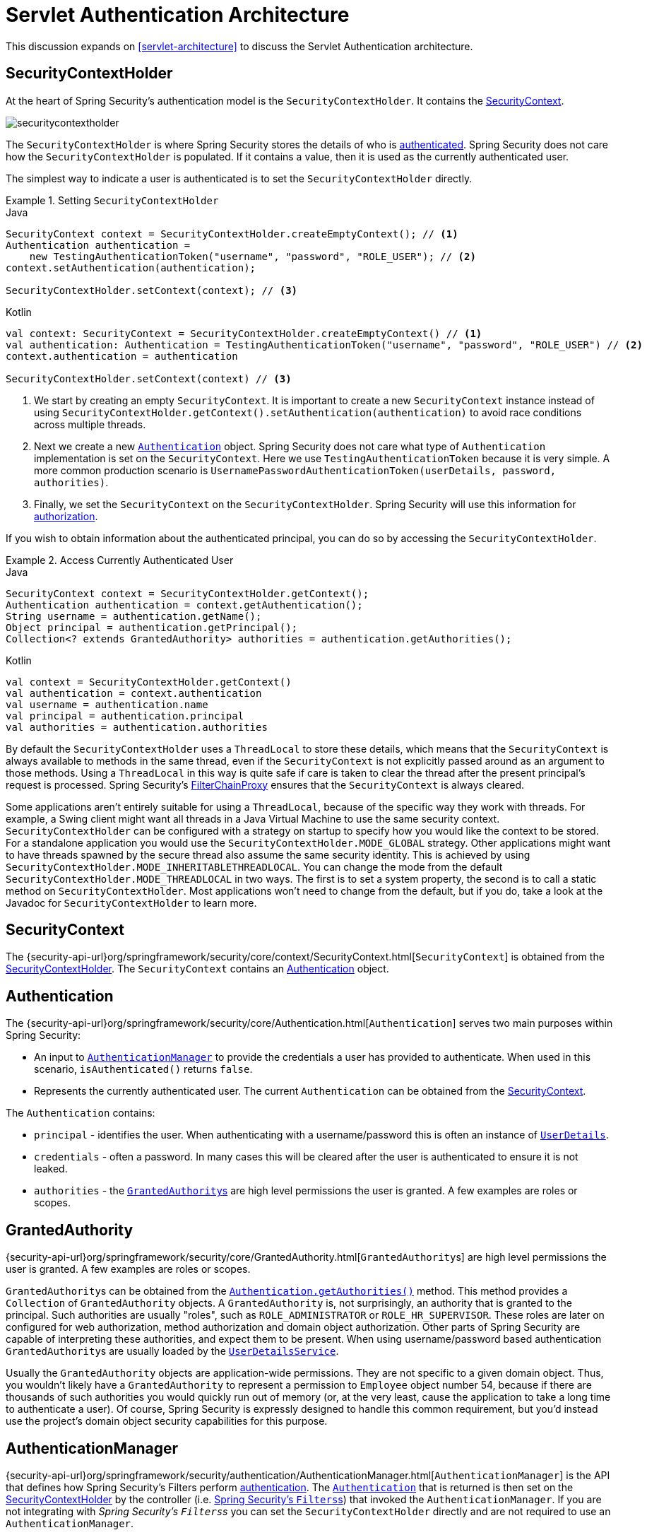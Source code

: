 [[servlet-authentication-architecture]]
= Servlet Authentication Architecture
:figures: images/servlet/authentication/architecture
:icondir: images/icons

This discussion expands on <<servlet-architecture>> to discuss the Servlet Authentication architecture.

[[servlet-authentication-securitycontextholder]]
== SecurityContextHolder


At the heart of Spring Security's authentication model is the `SecurityContextHolder`.
It contains the <<servlet-authentication-securitycontext>>.

image::{figures}/securitycontextholder.png[]

The `SecurityContextHolder` is where Spring Security stores the details of who is <<authentication,authenticated>>.
Spring Security does not care how the `SecurityContextHolder` is populated.
If it contains a value, then it is used as the currently authenticated user.

The simplest way to indicate a user is authenticated is to set the `SecurityContextHolder` directly.

.Setting `SecurityContextHolder`
====
.Java
[source,java,role="primary"]
----
SecurityContext context = SecurityContextHolder.createEmptyContext(); // <1>
Authentication authentication =
    new TestingAuthenticationToken("username", "password", "ROLE_USER"); // <2>
context.setAuthentication(authentication);

SecurityContextHolder.setContext(context); // <3>
----

.Kotlin
[source,kotlin,role="secondary"]
----
val context: SecurityContext = SecurityContextHolder.createEmptyContext() // <1>
val authentication: Authentication = TestingAuthenticationToken("username", "password", "ROLE_USER") // <2>
context.authentication = authentication

SecurityContextHolder.setContext(context) // <3>
----
====

<1> We start by creating an empty `SecurityContext`.
It is important to create a new `SecurityContext` instance instead of using `SecurityContextHolder.getContext().setAuthentication(authentication)` to avoid race conditions across multiple threads.
<2> Next we create a new <<servlet-authentication-authentication,`Authentication`>> object.
Spring Security does not care what type of `Authentication` implementation is set on the `SecurityContext`.
Here we use `TestingAuthenticationToken` because it is very simple.
A more common production scenario is `UsernamePasswordAuthenticationToken(userDetails, password, authorities)`.
<3> Finally, we set the `SecurityContext` on the `SecurityContextHolder`.
Spring Security will use this information for <<servlet-authorization,authorization>>.

If you wish to obtain information about the authenticated principal, you can do so by accessing the `SecurityContextHolder`.

.Access Currently Authenticated User
====
.Java
[source,java,role="primary"]
----
SecurityContext context = SecurityContextHolder.getContext();
Authentication authentication = context.getAuthentication();
String username = authentication.getName();
Object principal = authentication.getPrincipal();
Collection<? extends GrantedAuthority> authorities = authentication.getAuthorities();
----

.Kotlin
[source,kotlin,role="secondary"]
----
val context = SecurityContextHolder.getContext()
val authentication = context.authentication
val username = authentication.name
val principal = authentication.principal
val authorities = authentication.authorities
----
====

// FIXME: add links to HttpServletRequest.getRemoteUser() and @CurrentSecurityContext @AuthenticationPrincipal

By default the `SecurityContextHolder` uses a `ThreadLocal` to store these details, which means that the `SecurityContext` is always available to methods in the same thread, even if the `SecurityContext` is not explicitly passed around as an argument to those methods.
Using a `ThreadLocal` in this way is quite safe if care is taken to clear the thread after the present principal's request is processed.
Spring Security's <<servlet-filterchainproxy,FilterChainProxy>> ensures that the `SecurityContext` is always cleared.

Some applications aren't entirely suitable for using a `ThreadLocal`, because of the specific way they work with threads.
For example, a Swing client might want all threads in a Java Virtual Machine to use the same security context.
`SecurityContextHolder` can be configured with a strategy on startup to specify how you would like the context to be stored.
For a standalone application you would use the `SecurityContextHolder.MODE_GLOBAL` strategy.
Other applications might want to have threads spawned by the secure thread also assume the same security identity.
This is achieved by using `SecurityContextHolder.MODE_INHERITABLETHREADLOCAL`.
You can change the mode from the default `SecurityContextHolder.MODE_THREADLOCAL` in two ways.
The first is to set a system property, the second is to call a static method on `SecurityContextHolder`.
Most applications won't need to change from the default, but if you do, take a look at the Javadoc for `SecurityContextHolder` to learn more.

[[servlet-authentication-securitycontext]]
== SecurityContext

The {security-api-url}org/springframework/security/core/context/SecurityContext.html[`SecurityContext`] is obtained from the <<servlet-authentication-securitycontextholder>>.
The `SecurityContext` contains an <<servlet-authentication-authentication>> object.

[[servlet-authentication-authentication]]
== Authentication

The {security-api-url}org/springframework/security/core/Authentication.html[`Authentication`] serves two main purposes within Spring Security:

* An input to <<servlet-authentication-authenticationmanager,`AuthenticationManager`>> to provide the credentials a user has provided to authenticate.
When used in this scenario, `isAuthenticated()` returns `false`.
* Represents the currently authenticated user.
The current `Authentication` can be obtained from the <<servlet-authentication-securitycontext>>.

The `Authentication` contains:

* `principal` - identifies the user.
When authenticating with a username/password this is often an instance of <<servlet-authentication-userdetails,`UserDetails`>>.
* `credentials` - often a password.
In many cases this will be cleared after the user is authenticated to ensure it is not leaked.
* `authorities` - the <<servlet-authentication-granted-authority,``GrantedAuthority``s>> are high level permissions the user is granted.
A few examples are roles or scopes.

[[servlet-authentication-granted-authority]]
== GrantedAuthority
{security-api-url}org/springframework/security/core/GrantedAuthority.html[``GrantedAuthority``s] are high level permissions the user is granted. A few examples are roles or scopes.

``GrantedAuthority``s can be obtained from the <<servlet-authentication-authentication,`Authentication.getAuthorities()`>> method.
This method provides a `Collection` of `GrantedAuthority` objects.
A `GrantedAuthority` is, not surprisingly, an authority that is granted to the principal.
Such authorities are usually "roles", such as `ROLE_ADMINISTRATOR` or `ROLE_HR_SUPERVISOR`.
These roles are later on configured for web authorization, method authorization and domain object authorization.
Other parts of Spring Security are capable of interpreting these authorities, and expect them to be present.
When using username/password based authentication ``GrantedAuthority``s are usually loaded by the <<servlet-authentication-userdetailsservice,`UserDetailsService`>>.

Usually the `GrantedAuthority` objects are application-wide permissions.
They are not specific to a given domain object.
Thus, you wouldn't likely have a `GrantedAuthority` to represent a permission to `Employee` object number 54, because if there are thousands of such authorities you would quickly run out of memory (or, at the very least, cause the application to take a long time to authenticate a user).
Of course, Spring Security is expressly designed to handle this common requirement, but you'd instead use the project's domain object security capabilities for this purpose.

[[servlet-authentication-authenticationmanager]]
== AuthenticationManager

{security-api-url}org/springframework/security/authentication/AuthenticationManager.html[`AuthenticationManager`] is the API that defines how Spring Security's Filters perform  <<authentication,authentication>>.
The <<servlet-authentication-authentication,`Authentication`>> that is returned is then set on the <<servlet-authentication-securitycontextholder>> by the controller (i.e. <<servlet-security-filters,Spring Security's ``Filters``s>>) that invoked the `AuthenticationManager`.
If you are not integrating with __Spring Security's ``Filters``s__ you can set the `SecurityContextHolder` directly and are not required to use an `AuthenticationManager`.

While the implementation of `AuthenticationManager` could be anything, the most common implementation is <<servlet-authentication-providermanager,`ProviderManager`>>.
// FIXME: add configuration

[[servlet-authentication-providermanager]]
== ProviderManager

{security-api-url}org/springframework/security/authentication/ProviderManager.html[`ProviderManager`] is the most commonly used implementation of <<servlet-authentication-authenticationmanager,`AuthenticationManager`>>.
`ProviderManager` delegates to a `List` of <<servlet-authentication-authenticationprovider,``AuthenticationProvider``s>>.
// FIXME: link to AuthenticationProvider
Each `AuthenticationProvider` has an opportunity to indicate that authentication should be successful, fail, or indicate it cannot make a decision and allow a downstream `AuthenticationProvider` to decide.
If none of the configured ``AuthenticationProvider``s can authenticate, then authentication will fail with a `ProviderNotFoundException` which is a special `AuthenticationException` that indicates the `ProviderManager` was not configured to support the type of `Authentication` that was passed into it.

image::{figures}/providermanager.png[]

In practice each `AuthenticationProvider` knows how to perform a specific type of authentication.
For example, one `AuthenticationProvider` might be able to validate a username/password, while another might be able to authenticate a SAML assertion.
This allows each `AuthenticationProvider` to do a very specific type of authentication, while supporting multiple types of authentication and only exposing a single `AuthenticationManager` bean.

`ProviderManager` also allows configuring an optional parent `AuthenticationManager` which is consulted in the event that no `AuthenticationProvider` can perform authentication.
The parent can be any type of `AuthenticationManager`, but it is often an instance of `ProviderManager`.

image::{figures}/providermanager-parent.png[]

In fact, multiple `ProviderManager` instances might share the same parent `AuthenticationManager`.
This is somewhat common in scenarios where there are multiple <<servlet-securityfilterchain,`SecurityFilterChain`>> instances that have some authentication in common (the shared parent `AuthenticationManager`), but also different authentication mechanisms (the different `ProviderManager` instances).

image::{figures}/providermanagers-parent.png[]

[[servlet-authentication-providermanager-erasing-credentials]]
By default `ProviderManager` will attempt to clear any sensitive credentials information from the `Authentication` object which is returned by a successful authentication request.
This prevents information like passwords being retained longer than necessary in the `HttpSession`.

This may cause issues when you are using a cache of user objects, for example, to improve performance in a stateless application.
If the `Authentication` contains a reference to an object in the cache (such as a `UserDetails` instance) and this has its credentials removed, then it will no longer be possible to authenticate against the cached value.
You need to take this into account if you are using a cache.
An obvious solution is to make a copy of the object first, either in the cache implementation or in the `AuthenticationProvider` which creates the returned `Authentication` object.
Alternatively, you can disable the `eraseCredentialsAfterAuthentication` property on `ProviderManager`.
See the {security-api-url}org/springframework/security/authentication/ProviderManager.html[Javadoc] for more information.

[[servlet-authentication-authenticationprovider]]
== AuthenticationProvider

Multiple {security-api-url}org/springframework/security/authentication/AuthenticationProvider.html[``AuthenticationProvider``s] can be injected into <<servlet-authentication-providermanager,`ProviderManager`>>.
Each `AuthenticationProvider` performs a specific type of authentication.
For example, <<servlet-authentication-daoauthenticationprovider,`DaoAuthenticationProvider`>> supports username/password based authentication while `JwtAuthenticationProvider` supports authenticating a JWT token.

[[servlet-authentication-authenticationentrypoint]]
== Request Credentials with `AuthenticationEntryPoint`

{security-api-url}org/springframework/security/web/AuthenticationEntryPoint.html[`AuthenticationEntryPoint`] is used to send an HTTP response that requests credentials from a client.

Sometimes a client will proactively include credentials such as a username/password to request a resource.
In these cases, Spring Security does not need to provide an HTTP response that requests credentials from the client since they are already included.

In other cases, a client will make an unauthenticated request to a resource that they are not authorized to access.
In this case, an implementation of `AuthenticationEntryPoint` is used to request credentials from the client.
The `AuthenticationEntryPoint` implementation might perform a <<servlet-authentication-form,redirect to a log in page>>, respond with an <<servlet-authentication-basic,WWW-Authenticate>> header, etc.



// FIXME: authenticationsuccesshandler
// FIXME: authenticationfailurehandler

[[servlet-authentication-abstractprocessingfilter]]
== AbstractAuthenticationProcessingFilter

{security-api-url}org/springframework/security/web/authentication/AbstractAuthenticationProcessingFilter.html[`AbstractAuthenticationProcessingFilter`] is used as a base `Filter` for authenticating a user's credentials.
Before the credentials can be authenticated, Spring Security typically requests the credentials using <<servlet-authentication-authenticationentrypoint,`AuthenticationEntryPoint`>>.

Next, the `AbstractAuthenticationProcessingFilter` can authenticate any authentication requests that are submitted to it.

image::{figures}/abstractauthenticationprocessingfilter.png[]

image:{icondir}/number_1.png[] When the user submits their credentials, the `AbstractAuthenticationProcessingFilter` creates an <<servlet-authentication-authentication,`Authentication`>> from the `HttpServletRequest` to be authenticated.
The type of `Authentication` created depends on the subclass of `AbstractAuthenticationProcessingFilter`.
For example, <<servlet-authentication-usernamepasswordauthenticationfilter,`UsernamePasswordAuthenticationFilter`>> creates a `UsernamePasswordAuthenticationToken` from a __username__ and __password__ that are submitted in the `HttpServletRequest`.

image:{icondir}/number_2.png[] Next, the <<servlet-authentication-authentication,`Authentication`>> is passed into the <<servlet-authentication-authenticationmanager,`AuthenticationManager`>> to be authenticated.

image:{icondir}/number_3.png[] If authentication fails, then __Failure__

* The <<servlet-authentication-securitycontextholder>> is cleared out.
* `RememberMeServices.loginFail` is invoked.
If remember me is not configured, this is a no-op.
// FIXME: link to rememberme
* `AuthenticationFailureHandler` is invoked.
// FIXME: link to AuthenticationFailureHandler

image:{icondir}/number_4.png[] If authentication is successful, then __Success__.

* `SessionAuthenticationStrategy` is notified of a new log in.
// FIXME: Add link to SessionAuthenticationStrategy
* The <<servlet-authentication-authentication>> is set on the <<servlet-authentication-securitycontextholder>>.
Later the `SecurityContextPersistenceFilter` saves the `SecurityContext` to the `HttpSession`.
// FIXME: link securitycontextpersistencefilter
* `RememberMeServices.loginSuccess` is invoked.
If remember me is not configured, this is a no-op.
// FIXME: link to rememberme
* `ApplicationEventPublisher` publishes an `InteractiveAuthenticationSuccessEvent`.
* `AuthenticationSuccessHandler` is invoked.
// FIXME: link to AuthenticationSuccessHandler


// daoauthenticationprovider (goes in username/password)
